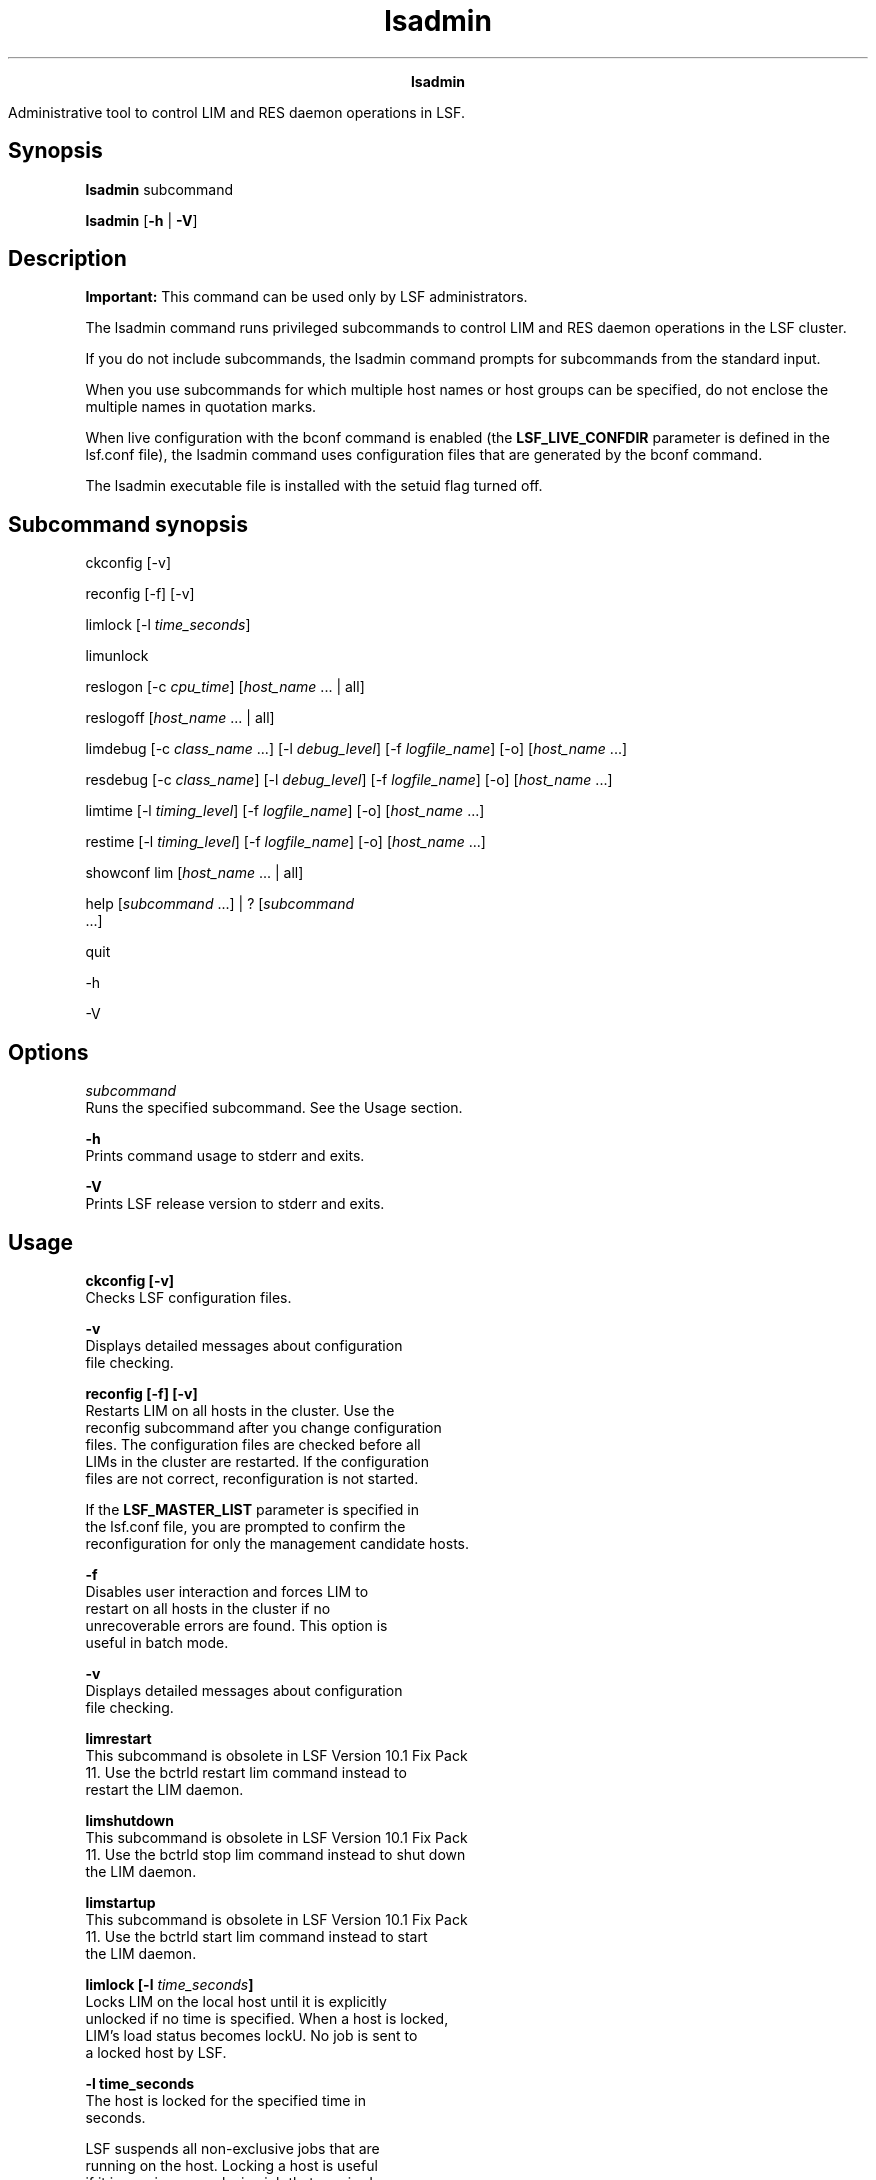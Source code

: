 
.ad l

.TH lsadmin 8 "July 2021" "" ""
.ll 72

.ce 1000
\fBlsadmin\fR
.ce 0

.sp 2
Administrative tool to control LIM and RES daemon operations in
LSF.
.sp 2

.SH Synopsis

.sp 2
\fBlsadmin \fRsubcommand
.sp 2
\fBlsadmin\fR [\fB-h\fR | \fB-V\fR]
.SH Description

.sp 2
\fBImportant: \fRThis command can be used only by LSF
administrators.
.sp 2
The lsadmin command runs privileged subcommands to control LIM
and RES daemon operations in the LSF cluster.
.sp 2
If you do not include subcommands, the \fRlsadmin\fR command
prompts for subcommands from the standard input.
.sp 2
When you use subcommands for which multiple host names or host
groups can be specified, do not enclose the multiple names in
quotation marks.
.sp 2
When live configuration with the bconf command is enabled (the
\fBLSF_LIVE_CONFDIR\fR parameter is defined in the lsf.conf
file), the lsadmin command uses configuration files that are
generated by the bconf command.
.sp 2
The lsadmin executable file is installed with the setuid flag
turned off.
.SH Subcommand synopsis

.sp 2
\fRckconfig\fR [\fR-v\fR]
.sp 2
\fRreconfig\fR [\fR-f\fR] [\fR-v\fR]
.sp 2
\fRlimlock\fR [\fR-l\fR \fItime_seconds\fR]
.sp 2
\fRlimunlock \fR
.sp 2
\fRreslogon\fR [\fR-c\fR \fIcpu_time\fR] [\fIhost_name \fR ... |
\fRall\fR]
.sp 2
\fRreslogoff\fR [\fIhost_name \fR ... | \fRall\fR]
.sp 2
\fRlimdebug\fR [\fR-c\fR \fIclass_name \fR ...] [\fR-l\fR
\fIdebug_level\fR] [\fR-f\fR \fIlogfile_name\fR] [\fR-o\fR]
[\fIhost_name\fR ...]
.sp 2
\fRresdebug\fR [\fR-c\fR \fIclass_name\fR] [\fR-l\fR
\fIdebug_level\fR] [\fR-f\fR \fIlogfile_name\fR] [\fR-o\fR]
[\fIhost_name\fR ...]
.sp 2
\fRlimtime\fR [\fR-l\fR \fItiming_level\fR] [\fR-f\fR
\fIlogfile_name\fR] [\fR-o\fR] [\fIhost_name\fR ...]
.sp 2
\fRrestime\fR [\fR-l\fR \fItiming_level\fR] [\fR-f\fR
\fIlogfile_name\fR] [\fR-o\fR] [\fIhost_name\fR ...]
.sp 2
\fRshowconf\fR \fRlim\fR [\fIhost_name\fR ... | \fRall\fR]
.sp 2
\fRhelp\fR [\fIsubcommand \fR ...] | \fR?\fR [\fIsubcommand \fR
 ...]
.sp 2
\fRquit \fR
.sp 2
\fR-h \fR
.sp 2
\fR-V \fR
.SH Options

.sp 2
\fB\fIsubcommand\fB\fR
.br
         Runs the specified subcommand. See the Usage section.
.sp 2
\fB-h \fR
.br
         Prints command usage to stderr and exits.
.sp 2
\fB-V \fR
.br
         Prints LSF release version to stderr and exits.
.SH Usage

.sp 2
\fBckconfig [-v]\fR
.br
         Checks LSF configuration files.
.sp 2
         \fB-v \fR
.br
                  Displays detailed messages about configuration
                  file checking.
.sp 2
\fBreconfig [-f] [-v]\fR
.br
         Restarts LIM on all hosts in the cluster. Use the
         reconfig subcommand after you change configuration
         files. The configuration files are checked before all
         LIMs in the cluster are restarted. If the configuration
         files are not correct, reconfiguration is not started.
.sp 2
         If the \fBLSF_MASTER_LIST\fR parameter is specified in
         the lsf.conf file, you are prompted to confirm the
         reconfiguration for only the management candidate hosts.
.sp 2
         \fB-f \fR
.br
                  Disables user interaction and forces LIM to
                  restart on all hosts in the cluster if no
                  unrecoverable errors are found. This option is
                  useful in batch mode.
.sp 2
         \fB-v\fR
.br
                  Displays detailed messages about configuration
                  file checking.
.sp 2
\fBlimrestart\fR
.br
         This subcommand is obsolete in LSF Version 10.1 Fix Pack
         11. Use the bctrld restart lim command instead to
         restart the LIM daemon.
.sp 2
\fBlimshutdown\fR
.br
         This subcommand is obsolete in LSF Version 10.1 Fix Pack
         11. Use the bctrld stop lim command instead to shut down
         the LIM daemon.
.sp 2
\fBlimstartup\fR
.br
         This subcommand is obsolete in LSF Version 10.1 Fix Pack
         11. Use the bctrld start lim command instead to start
         the LIM daemon.
.sp 2
\fBlimlock [-l \fItime_seconds\fB]\fR
.br
         Locks LIM on the local host until it is explicitly
         unlocked if no time is specified. When a host is locked,
         LIM’s load status becomes \fRlockU\fR. No job is sent to
         a locked host by LSF.
.sp 2
         \fB-l time_seconds\fR
.br
                  The host is locked for the specified time in
                  seconds.
.sp 2
                  LSF suspends all non-exclusive jobs that are
                  running on the host. Locking a host is useful
                  if it is running an exclusive job that required
                  all the available CPU time, memory, or both. If
                  the \fBLSB_DISABLE_LIMLOCK_EXCL=y\fR parameter
                  is set, to enable preemption of exclusive jobs,
                  for example, LSF suspends all jobs, including
                  exclusive jobs.
.sp 2
\fB limunlock\fR
.br
         Unlocks LIM on the local host.
.sp 2
\fBresrestart\fR
.br
         This subcommand is obsolete in LSF Version 10.1 Fix Pack
         11. Use the bctrld restart res command instead to
         restart the RES daemon.
.sp 2
\fBresshutdown\fR
.br
         This subcommand is obsolete in LSF Version 10.1 Fix Pack
         11. Use the bctrld stop res command instead to shut down
         the RES daemon.
.sp 2
\fBresstartup\fR
.br
         This subcommand is obsolete in LSF Version 10.1 Fix Pack
         11. Use the bctrld start res command instead to start
         the RES daemon.
.sp 2
\fBreslogon [-c \fIcpu_time\fB] [\fIhost_name \fB ... | all]\fR
.br
         Logs all tasks that are run by RES on the local host if
         no arguments are specified.
.sp 2
         Logs tasks that are run by RES on the specified hosts or
         on all hosts in the cluster if all is specified.
.sp 2
         RES writes the task resource usage information into the
         log file lsf.acct.\fIhost_name\fR. The location of the
         log file is determined by the \fBLSF_RES_ACCTDIR\fR
         parameter in the lsf.conf file. If the
         \fBLSF_RES_ACCTDIR\fR parameter is not defined, or RES
         cannot access it, the log file is created in the
         \fR/tmp\fR directory instead.
.sp 2
         \fB-c \fIcpu_time\fB\fR
.br
                  Logs only tasks that use more than the
                  specified amount of CPU time. The amount of CPU
                  time is specified by \fIcpu_time\fR in
                  milliseconds.
.sp 2
\fBreslogoff [\fIhost_name\fB ... | all]\fR
.br
         Turns off RES task logging on the specified hosts or on
         all hosts in the cluster if all is specified.
.sp 2
         If no arguments are specified, turns off RES task
         logging on the local host.
.sp 2
\fBlimdebug [-c \fIclass_name\fB ...] [-l \fIdebug_level\fB] [-f
\fIlogfile_name\fB] [-o] [\fIhost_name\fB ...]\fR
.br
         Sets the message log level for LIM to include additional
         information in log files. You must be root or the LSF
         administrator to use this command.
.sp 2
         If the command is used without any options, the
         following default values are used:
.sp 2
         \fB\fIclass_name\fB=0\fR
.br
                  No additional classes are logged.
.sp 2
         \fB\fIdebug_level\fB=0\fR
.br
                  \fRLOG_DEBUG\fR level in parameter
                  \fBLSF_LOG_MASK\fR.
.sp 2
         \fB\fR\fIlogfile_name\fR\fIdaemon_name\fR.log.\fIhost_name\fR\fB\fR
.br
                  LSF system log file in the LSF system log file
                  directory, in the format
                  \fR\fIdaemon_name\fR.log.\fIhost_name\fR\fR.
.sp 2
         \fB\fR\fIhost_name\fR=\fIlocal_host\fR\fB\fR
.br
                  Host from which the command was submitted.
.sp 2
         In LSF multicluster capability, debug levels can be set
         only for hosts within the same cluster. For example, you
         cannot set debug or timing levels from a host in
         \fRclusterA\fR for a host in \fRclusterB\fR. You need to
         be on a host in \fRclusterB\fR to set up debug or timing
         levels for \fRclusterB\fR hosts.
.sp 2
         \fB-c \fIclass_name\fB ...\fR
.br
                  Specify software classes for which debug
                  messages are to be logged.
.sp 2
                  By default, no additional classes are logged
                  (class name \fR0\fR).
.sp 2
                  \fBNote: \fR Classes are also listed in the
                  lsf.h header file.
.sp 2
                  The following classes are supported:
.sp 2
                  \fB\fRLC_AFS\fB and \fRLC2_AFS\fB\fR
.br
                           Log AFS messages.
.sp 2
                  \fB\fRLC_AUTH\fB and \fRLC2_AUTH\fB\fR
.br
                           Log authentication messages.
.sp 2
                  \fB\fRLC_CHKPNT\fB\fR
.br
                           Log checkpointing messages.
.sp 2
                  \fB\fRLC_COMM\fB and \fRLC2_COMM\fB\fR
.br
                           Log communication messages.
.sp 2
                  \fB\fRLC_CONF\fB\fR
.br
                           Print all parameters in the lsf.conf
                           and ego.conf files.
.sp 2
                  \fB\fRLC_DCE\fB and \fRLC2_DCE\fB\fR
.br
                           Log messages that pertain to DCE
                           support.
.sp 2
                  \fB\fRLC_EXEC\fB and \fRLC2_EXEC\fB\fR
.br
                           Log significant steps for job
                           execution.
.sp 2
                  \fB\fRLC_FILE\fB and \fRLC2_FILE\fB\fR
.br
                           Log file transfer messages.
.sp 2
                  \fB\fRLC_HANG\fB and \fRLC2_HANG\fB\fR
.br
                           Mark where a program might hang.
.sp 2
                  \fB\fRLC_MULTI\fB and \fRLC2_MULTI\fB\fR
.br
                           Log messages that pertain to LSF
                           multicluster capability.
.sp 2
                  \fB\fRLC_PIM\fB and \fRLC2_PIM\fB\fR
.br
                           Log PIM messages.
.sp 2
                  \fB\fRLC_SIGNAL\fB and \fRLC2_SIGNAL\fB\fR
.br
                           Log messages that pertain to signals.
.sp 2
                  \fB\fRLC_TRACE\fB and \fRLC2_TRACE\fB\fR
.br
                           Log significant program walk steps.
.sp 2
                  \fB\fRLC_XDR\fB and \fRLC2_XDR\fB\fR
.br
                           Log everything that is transferred by
                           XDR.
.sp 2
         \fB-l \fIdebug_level\fB\fR
.br
                  Specify level of detail in debug messages. The
                  higher the number, the more detail that is
                  logged. Higher levels include all lower levels.
.sp 2
                  The default is \fR0\fR (LOG_DEBUG level in
                  parameter \fBLSF_LOG_MASK\fR)
.sp 2
                  The following values are supported:
.sp 2
                  \fB\fR0\fB\fR
.br
                           LOG_DEBUG level for parameter
                           \fBLSF_LOG_MASK\fR in the lsf.conf
                           file. \fR0\fR is the default.
.sp 2
                  \fB\fR1\fB\fR
.br
                           LOG_DEBUG1 level for extended logging.
                           A higher level includes lower logging
                           levels. For example, LOG_DEBUG1
                           includes LOG_DEBUG levels.
.sp 2
                  \fB\fR2\fB\fR
.br
                           LOG_DEBUG2 level for extended logging.
                           A higher level includes lower logging
                           levels. For example, LOG_DEBUG2
                           includes LOG_DEBUG1 and LOG_DEBUG
                           levels.
.sp 2
                  \fB\fR3\fB\fR
.br
                           LOG_DEBUG3 level for extended logging.
                           A higher level includes lower logging
                           levels. For example, LOG_DEBUG3
                           includes LOG_DEBUG2, LOG_DEBUG1, and
                           LOG_DEBUG levels.
.sp 2
         \fB-f \fIlogfile_name\fB\fR
.br
                  Specify the name of the file into which
                  debugging messages are to be logged. You can
                  specify a file name with or without a full
                  path.
.sp 2
                  If a file name without a path is specified, the
                  file is saved in the LSF system log file
                  directory.
.sp 2
                  The name of the file that is created has the
                  following format:
.sp 2
                  logfile_name.daemon_name.log.host_name
.sp 2
                  On UNIX and Linux, if the specified path is not
                  valid, the log file is created in the
                  \fR/tmp\fR directory.
.sp 2
                  On Windows, if the specified path is not valid,
                  no log file is created.
.sp 2
                  By default, current LSF system log file in the
                  LSF system log file directory is used.
.sp 2
         \fB-o\fR
.br
                  Turns off temporary debug settings and resets
                  them to the daemon start state. The message log
                  level is reset back to the value of
                  \fBLSF_LOG_MASK\fR and classes are reset to the
                  value of \fBLSB_DEBUG_RES\fR,
                  \fBLSB_DEBUG_LIM\fR.
.sp 2
                  The log file is also reset back to the default
                  log file.
.sp 2
         \fB\fIhost_name\fB ...\fR
.br
                  Optional. Sets debug settings on the specified
                  host or hosts.
.sp 2
                  The default is the local host (the host from
                  which command was submitted).
.sp 2
\fBresdebug [-c \fIclass_name\fB] [-l \fIdebug_level\fB] [-f
\fIlogfile_name\fB] [-o] [\fIhost_name\fB ...]\fR
.br
         Sets the message log level for RES to include additional
         information in log files. You must be the LSF
         administrator to use this command, not root.
.sp 2
         See description of limdebug for an explanation of
         options.
.sp 2
\fBlimtime [-l \fItiming_level\fB] [-f \fIlogfile_name\fB] [-o]
[\fIhost_name\fB ...]\fR
.br
         Sets timing level for the LIM daemon to include extra
         timing information in log files. You must be root or the
         LSF administrator to use this command.
.sp 2
         If the command is used without any options, the
         following default values are used:
.sp 2
         \fB\fR\fItiming_level\fR=no\fB\fR
.br
                  Timing information is recorded.
.sp 2
         \fB\fR\fIlogfile_name\fR=current\fB\fR
.br
                  LSF system log file in the LSF system log file
                  directory, in the format
                  \fR\fIdaemon_name.\fRlog\fI.host_name\fR\fR.
.sp 2
         \fB\fR\fIhost_name=\fRlocal\fB\fR
.br
                  The host from which command was submitted.
.sp 2
         In LSF multicluster capability, timing levels can be set
         only for hosts within the same cluster. For example, you
         cannot set debug or timing levels from a host in
         \fRclusterA\fR for a host in \fRclusterB\fR. You need to
         be on a host in \fRclusterB\fR to set up debug or timing
         levels for \fRclusterB\fR hosts.
.sp 2
         \fB-l \fItiming_level\fB\fR
.br
                  Specifies detail of timing information that is
                  included in log files. Timing messages indicate
                  the execution time of functions in the software
                  and are logged in milliseconds.
.sp 2
                  The following values are supported: \fR1 | 2 |
                  3 | 4 | 5\fR
.sp 2
                  The higher the number, the more functions in
                  the software that are timed and whose execution
                  time is logged. The lower numbers include more
                  common software functions. Higher levels
                  include all lower levels.
.sp 2
                  By default, no timing information is logged.
.sp 2
         \fB-f \fIlogfile_name\fB\fR
.br
                  Specify the name of the file into which timing
                  messages are to be logged. You can specify a
                  file name with or without a full path.
.sp 2
                  If a file name without a path is specified, the
                  file is saved in the LSF system log file
                  directory.
.sp 2
                  The name of the file that is created has the
                  following format:
.sp 2
                  logfile_name.daemon_name.log.host_name
.sp 2
                  On UNIX and Linux, if the specified path is not
                  valid, the log file is created in the
                  \fR/tmp\fR directory.
.sp 2
                  On Windows, if the specified path is not valid,
                  no log file is created.
.sp 2
                  \fBNote: \fRBoth timing and debug messages are
                  logged in the same files.
.sp 2
                  The default is the current LSF system log file
                  in the LSF system log file directory, in the
                  format \fIdaemon_name.\fRlog\fI.host_name\fR.
.sp 2
         \fB-o\fR
.br
                  Optional. Turn off temporary timing settings
                  and reset them to the daemon start state. The
                  timing level is reset back to the value of the
                  parameter for the corresponding daemon
                  (\fBLSB_TIME_LIM\fR, \fBLSB_TIME_RES\fR).
.sp 2
                  The log file is also reset back to the default
                  log file.
.sp 2
         \fB\fIhost_name\fB ... \fR
.br
                  Sets the timing level on the specified host or
                  hosts.
.sp 2
                  By default, timing level is set on the local
                  host (host from which command was submitted).
.sp 2
\fBrestime [-l \fItiming_level\fB] [-f \fIlogfile_name\fB] [-o]
[\fIhost_name\fB ...]\fR
.br
         Sets timing level for RES to include extra timing
         information in log files. You must be the LSF
         administrator to use this command, not root.
.sp 2
         See description of \fRlimtime\fR for an explanation of
         options.
.sp 2
\fBshowconf lim [\fIhost_name\fB ... | all]\fR
.br
         Displays all configured parameters and their values set
         in the lsf.conf or ego.conf file that affect the lim
         daemon.
.sp 2
         By default, the lsadmin command displays the local LIM
         parameters. You can optionally specify the host to
         display the LIM parameters.
.sp 2
         In LSF multicluster capability, the lsadmin showconf
         command displays only the parameters of daemons on the
         local cluster.
.sp 2
         Running the lsadmin showconf command from a management
         candidate host reaches all server hosts in the cluster.
         Running the lsadmin showconf command from a server-only
         host might not be able to reach other server-only hosts.
.sp 2
         You cannot run the lsadmin showconf lim command from
         client hosts. lsadmin shows only server host
         configuration, not client host configuration.
.sp 2
         The lsadmin showconf command displays only the values
         that are used by LSF.
.sp 2
         The LIM daemon reads the \fBEGO_MASTER_LIST\fR parameter
         from wherever it is defined. You can define either the
         \fBLSF_MASTER_LIST\fR parameter in the lsf.conf file or
         the \fBEGO_MASTER_LIST\fR parameter in the ego.conf
         file. If EGO is enabled in the LSF cluster, LIM reads
         the lsf.conf file first, and then the ego.conf file. LIM
         takes only the value of the \fBLSF_MASTER_LIST\fR
         parameter if the \fBEGO_MASTER_LIST\fR parameter is not
         defined at all in the ego.conf file.
.sp 2
         For example, if you define the \fBLSF_MASTER_LIST\fR
         parameter in the lsf.conffile, and the
         \fBEGO_MASTER_LIST\fR parameter in the ego.conf file,
         the lsadmin showconf command displays the value of the
         \fBEGO_MASTER_LIST\fR parameter.
.sp 2
         If EGO is disabled, the ego.conf file is not loaded, so
         whatever is defined in the lsf.conf file is displayed.
.sp 2
\fBhelp [\fIsubcommand\fB ...] | ? [\fIsubcommand\fB ...]\fR
.br
         Displays the syntax and functions of the specified
         subcommands.
.sp 2
         From the command prompt, you can use help or ?.
.sp 2
\fBquit \fR
.br
         Exits the lsadmin session.
.SH See also

.sp 2
bmgroup, busers, lsf.conf, lsf.sudoers, lsf.acct